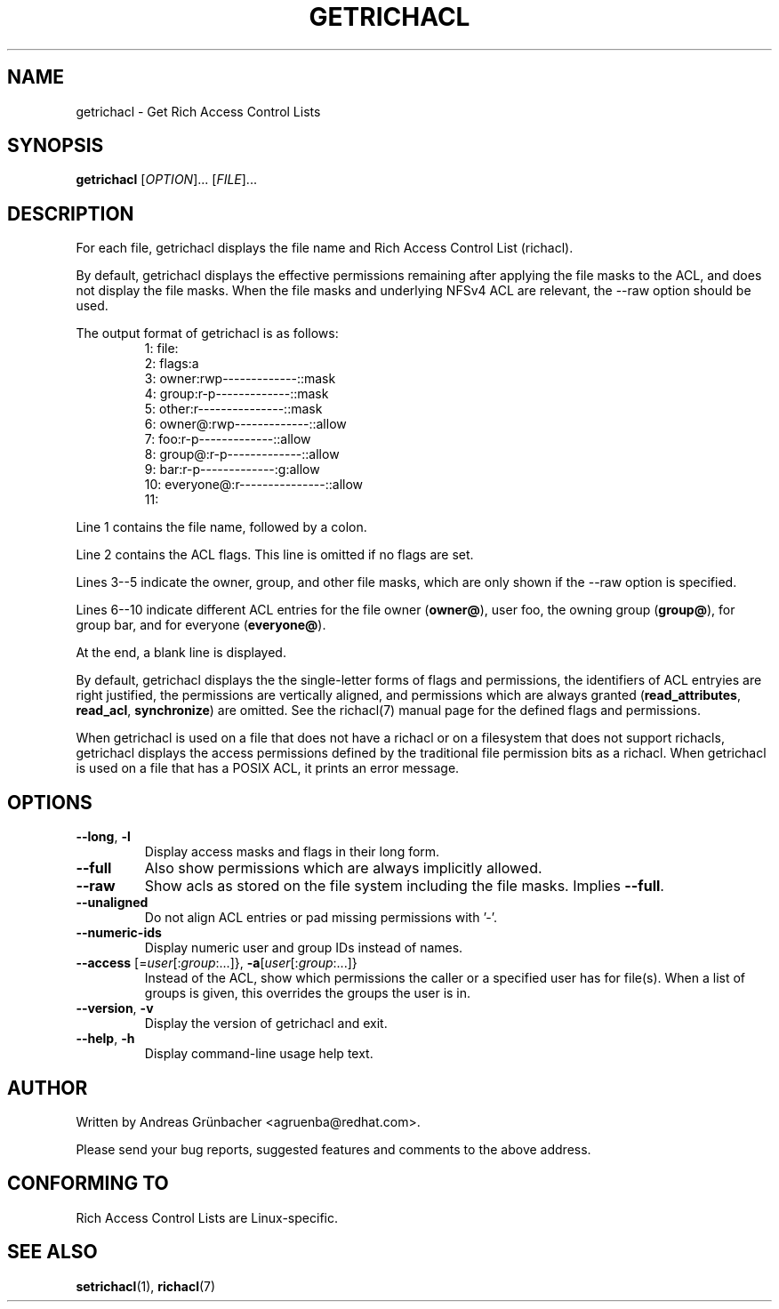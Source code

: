 .\"
.\" Richacl Manual Pages
.\"
.\" Copyright (C) 2015  Red Hat, Inc.
.\" Written by Andreas Gruenbacher <agruenba@redhat.com>
.\" This is free documentation; you can redistribute it and/or
.\" modify it under the terms of the GNU General Public License as
.\" published by the Free Software Foundation; either version 2 of
.\" the License, or (at your option) any later version.
.\"
.\" The GNU General Public License's references to "object code"
.\" and "executables" are to be interpreted as the output of any
.\" document formatting or typesetting system, including
.\" intermediate and printed output.
.\"
.\" This manual is distributed in the hope that it will be useful,
.\" but WITHOUT ANY WARRANTY; without even the implied warranty of
.\" MERCHANTABILITY or FITNESS FOR A PARTICULAR PURPOSE.  See the
.\" GNU General Public License for more details.
.\"
.\" You should have received a copy of the GNU General Public
.\" License along with this manual.  If not, see
.\" <http://www.gnu.org/licenses/>.
.\"
.TH GETRICHACL 7 2015-09-01 "Linux" "Rich Access Control Lists"

.SH NAME
getrichacl \- Get Rich Access Control Lists

.SH SYNOPSIS
.B getrichacl
.RI [ OPTION "]... [" FILE ]...

.SH DESCRIPTION
For each file, getrichacl displays the file name and Rich Access Control List
(richacl).

By default, getrichacl displays the effective permissions remaining after
applying the file masks to the ACL, and does not display the file masks. When
the file masks and underlying NFSv4 ACL are relevant, the \-\-raw option should
be used.

The output format of getrichacl is as follows:
.fam C
.RS
.nf
 1:  file:
 2:      flags:a
 3:      owner:rwp-------------::mask
 4:      group:r-p-------------::mask
 5:      other:r---------------::mask
 6:     owner@:rwp-------------::allow
 7:        foo:r-p-------------::allow
 8:     group@:r-p-------------::allow
 9:        bar:r-p-------------:g:allow
10:  everyone@:r---------------::allow
11:
.fi
.RE
.fam T

Line 1 contains the file name, followed by a colon.

Line 2 contains the ACL flags. This line is omitted if no flags are set.

Lines 3--5 indicate the owner, group, and other file masks, which are only
shown if the \-\-raw option is specified.

Lines 6--10 indicate different ACL entries for the file owner
.RB ( owner@ ),
user foo, the owning group
.RB ( group@ ),
for group bar, and for everyone
.RB ( everyone@ ).

At the end, a blank line is displayed.

By default, getrichacl displays the the single-letter forms of flags and
permissions, the identifiers of ACL entryies are right justified, the
permissions are vertically aligned, and permissions which are always
granted
.RB ( read_attributes ", " read_acl ", " synchronize )
are omitted. See the richacl(7) manual page for the defined flags and
permissions.

When getrichacl is used on a file that does not have a richacl or on a
filesystem that does not support richacls, getrichacl displays the access
permissions defined by the traditional file permission bits as a richacl. When
getrichacl is used on a file that has a POSIX ACL, it prints an error message.

.SH OPTIONS
.TP
\fB\-\-long\fR, \fB\-l\fR
Display access masks and flags in their long form.
.TP
\fB\-\-full\fR
Also show permissions which are always implicitly allowed.
.TP
\fB\-\-raw\fR
Show acls as stored on the file system including the file masks. Implies
\fB\-\-full\fR.
.TP
\fB\-\-unaligned\fR
Do not align ACL entries or pad missing permissions with '-'.
.TP
\fB\-\-numeric-ids\fR
Display numeric user and group IDs instead of names.
.TP
\fB\-\-access\fR [=\fIuser\fR[:\fIgroup\fR:...]}, \fB\-a\fR[\fIuser\fR[:\fIgroup\fR:...]}
Instead of the ACL, show which permissions the caller or a specified user has
for file(s).  When a list of groups is given, this overrides the groups the
user is in.
.TP
\fB\-\-version\fR, \fB\-v\fR
Display the version of getrichacl and exit.
.TP
\fB\-\-help\fR, \fB\-h\fR
Display command-line usage help text.

.SH AUTHOR
Written by Andreas Grünbacher <agruenba@redhat.com>.

Please send your bug reports, suggested features and comments to the above address.

.SH CONFORMING TO
Rich Access Control Lists are Linux-specific.

.SH SEE ALSO
.BR setrichacl (1),
.BR richacl (7)
